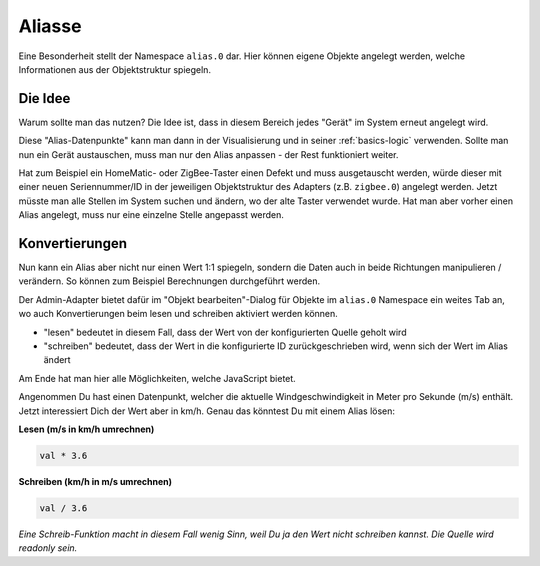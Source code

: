 .. _basics-aliases:

Aliasse
=======

Eine Besonderheit stellt der Namespace ``alias.0`` dar. Hier können eigene Objekte angelegt werden, welche Informationen aus der Objektstruktur spiegeln.

Die Idee
--------

Warum sollte man das nutzen? Die Idee ist, dass in diesem Bereich jedes "Gerät" im System erneut angelegt wird.

Diese "Alias-Datenpunkte" kann man dann in der Visualisierung und in seiner :ref:`basics-logic` verwenden. Sollte man nun ein Gerät austauschen, muss man nur den Alias anpassen - der Rest funktioniert weiter.

Hat zum Beispiel ein HomeMatic- oder ZigBee-Taster einen Defekt und muss ausgetauscht werden, würde dieser mit einer neuen Seriennummer/ID in der jeweiligen Objektstruktur des Adapters (z.B. ``zigbee.0``) angelegt werden. Jetzt müsste man alle Stellen im System suchen und ändern, wo der alte Taster verwendet wurde. Hat man aber vorher einen Alias angelegt, muss nur eine einzelne Stelle angepasst werden.

Konvertierungen
---------------

Nun kann ein Alias aber nicht nur einen Wert 1:1 spiegeln, sondern die Daten auch in beide Richtungen manipulieren / verändern. So können zum Beispiel Berechnungen durchgeführt werden.

Der Admin-Adapter bietet dafür im "Objekt bearbeiten"-Dialog für Objekte im ``alias.0`` Namespace ein weites Tab an, wo auch Konvertierungen beim lesen und schreiben aktiviert werden können.

- "lesen" bedeutet in diesem Fall, dass der Wert von der konfigurierten Quelle geholt wird
- "schreiben" bedeutet, dass der Wert in die konfigurierte ID zurückgeschrieben wird, wenn sich der Wert im Alias ändert

Am Ende hat man hier alle Möglichkeiten, welche JavaScript bietet.

Angenommen Du hast einen Datenpunkt, welcher die aktuelle Windgeschwindigkeit in Meter pro Sekunde (m/s) enthält. Jetzt interessiert Dich der Wert aber in km/h. Genau das könntest Du mit einem Alias lösen:

**Lesen (m/s in km/h umrechnen)**

.. code:: javascript

    val * 3.6

**Schreiben (km/h in m/s umrechnen)**

.. code:: javascript

    val / 3.6

*Eine Schreib-Funktion macht in diesem Fall wenig Sinn, weil Du ja den Wert nicht schreiben kannst. Die Quelle wird readonly sein.*


